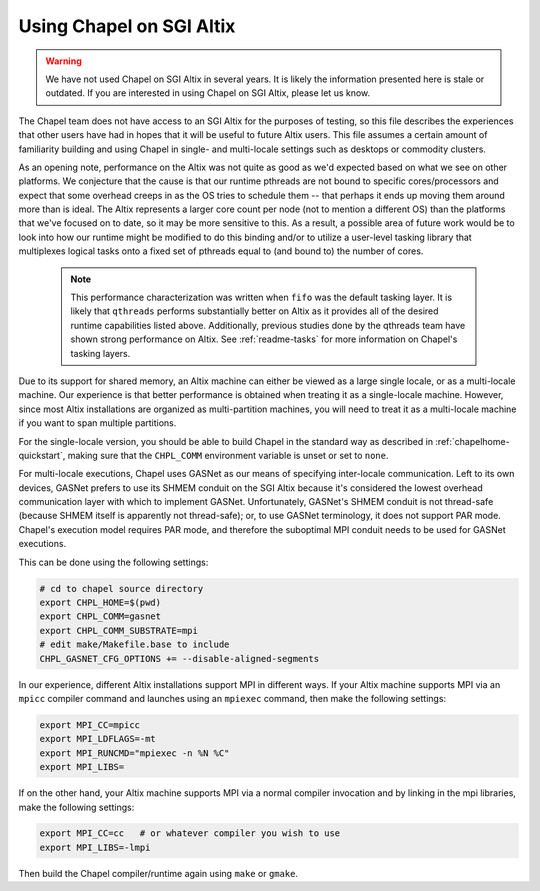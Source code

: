 .. _readme-sgi:

=========================
Using Chapel on SGI Altix
=========================

.. warning::
    We have not used Chapel on SGI Altix in several years.  It is
    likely the information presented here is stale or outdated.  If
    you are interested in using Chapel on SGI Altix, please let us
    know.

The Chapel team does not have access to an SGI Altix for the purposes
of testing, so this file describes the experiences that other users
have had in hopes that it will be useful to future Altix users.  This
file assumes a certain amount of familiarity building and using Chapel
in single- and multi-locale settings such as desktops or commodity
clusters.

As an opening note, performance on the Altix was not quite as good as
we'd expected based on what we see on other platforms.  We conjecture
that the cause is that our runtime pthreads are not bound to specific
cores/processors and expect that some overhead creeps in as the OS
tries to schedule them -- that perhaps it ends up moving them around
more than is ideal.  The Altix represents a larger core count per node
(not to mention a different OS) than the platforms that we've focused
on to date, so it may be more sensitive to this.  As a result, a
possible area of future work would be to look into how our runtime
might be modified to do this binding and/or to utilize a user-level
tasking library that multiplexes logical tasks onto a fixed set of
pthreads equal to (and bound to) the number of cores.

    .. note::
        This performance characterization was written when ``fifo``
        was the default tasking layer. It is likely that ``qthreads``
        performs substantially better on Altix as it provides all of
        the desired runtime capabilities listed above.  Additionally,
        previous studies done by the qthreads team have shown strong
        performance on Altix. See :ref:`readme-tasks` for more
        information on Chapel's tasking layers.


Due to its support for shared memory, an Altix machine can either be
viewed as a large single locale, or as a multi-locale machine.  Our
experience is that better performance is obtained when treating it as
a single-locale machine.  However, since most Altix installations are
organized as multi-partition machines, you will need to treat it as a
multi-locale machine if you want to span multiple partitions.

For the single-locale version, you should be able to build Chapel in
the standard way as described in :ref:`chapelhome-quickstart`,
making sure that the ``CHPL_COMM`` environment variable is unset or set to
``none``.

For multi-locale executions, Chapel uses GASNet as our means of
specifying inter-locale communication.  Left to its own devices,
GASNet prefers to use its SHMEM conduit on the SGI Altix because it's
considered the lowest overhead communication layer with which to
implement GASNet.  Unfortunately, GASNet's SHMEM conduit is not
thread-safe (because SHMEM itself is apparently not thread-safe); or,
to use GASNet terminology, it does not support PAR mode.  Chapel's
execution model requires PAR mode, and therefore the suboptimal MPI
conduit needs to be used for GASNet executions.  

This can be done using the following settings:

.. code-block:: sh

        # cd to chapel source directory
        export CHPL_HOME=$(pwd)
        export CHPL_COMM=gasnet
        export CHPL_COMM_SUBSTRATE=mpi
        # edit make/Makefile.base to include
        CHPL_GASNET_CFG_OPTIONS += --disable-aligned-segments

In our experience, different Altix installations support MPI in
different ways.  If your Altix machine supports MPI via an ``mpicc``
compiler command and launches using an ``mpiexec`` command, then make the
following settings:

.. code-block:: sh

        export MPI_CC=mpicc
        export MPI_LDFLAGS=-mt
        export MPI_RUNCMD="mpiexec -n %N %C"
        export MPI_LIBS=

If on the other hand, your Altix machine supports MPI via a normal
compiler invocation and by linking in the mpi libraries, make the
following settings:

.. code-block:: sh

        export MPI_CC=cc   # or whatever compiler you wish to use
        export MPI_LIBS=-lmpi

Then build the Chapel compiler/runtime again using ``make`` or ``gmake``.
